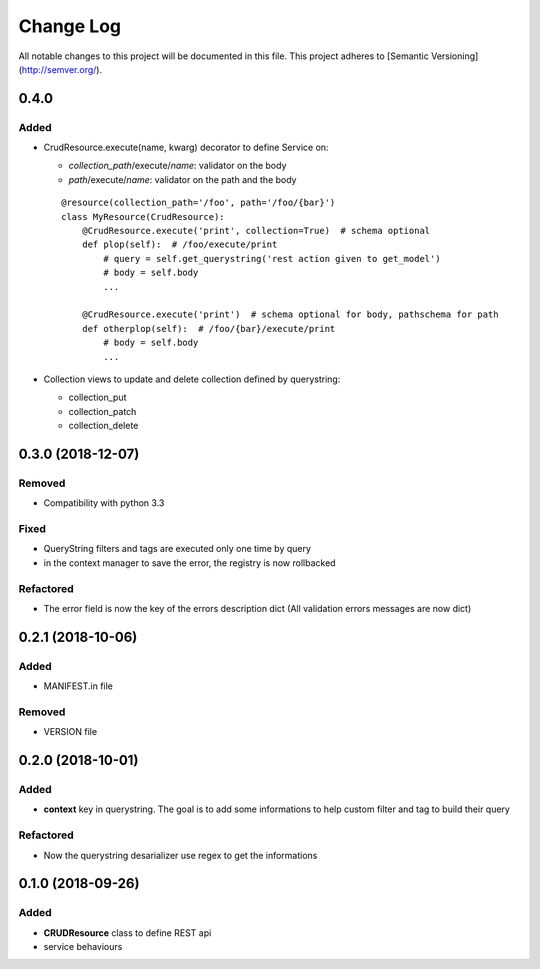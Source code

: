 Change Log
==========

All notable changes to this project will be documented in this file.
This project adheres to [Semantic Versioning](http://semver.org/).

0.4.0
-----

Added
~~~~~

* CrudResource.execute(name, kwarg) decorator to define Service on:

  - `collection_path`/execute/`name`: validator on the body
  - `path`/execute/`name`: validator on the path and the body

  ::

      @resource(collection_path='/foo', path='/foo/{bar}')
      class MyResource(CrudResource):
          @CrudResource.execute('print', collection=True)  # schema optional
          def plop(self):  # /foo/execute/print
              # query = self.get_querystring('rest action given to get_model')
              # body = self.body
              ...

          @CrudResource.execute('print')  # schema optional for body, pathschema for path
          def otherplop(self):  # /foo/{bar}/execute/print
              # body = self.body
              ...

* Collection views to update and delete collection defined by querystring:

  - collection_put
  - collection_patch
  - collection_delete



0.3.0 (2018-12-07)
------------------

Removed
~~~~~~~

* Compatibility with python 3.3

Fixed
~~~~~
* QueryString filters and tags are executed only one time by query
* in the context manager to save the error, the registry is now rollbacked

Refactored
~~~~~~~~~~

* The error field is now the key of the errors description dict (All validation errors messages are now dict)

0.2.1 (2018-10-06)
------------------

Added
~~~~~

* MANIFEST.in file

Removed
~~~~~~~

* VERSION file

0.2.0 (2018-10-01)
------------------

Added
~~~~~

* **context** key in querystring. The goal is to add some informations 
  to help custom filter and tag to build their query

Refactored
~~~~~~~~~~

* Now the querystring desarializer use regex to get the informations

0.1.0 (2018-09-26)
------------------

Added
~~~~~

* **CRUDResource** class to define REST api
* service behaviours
